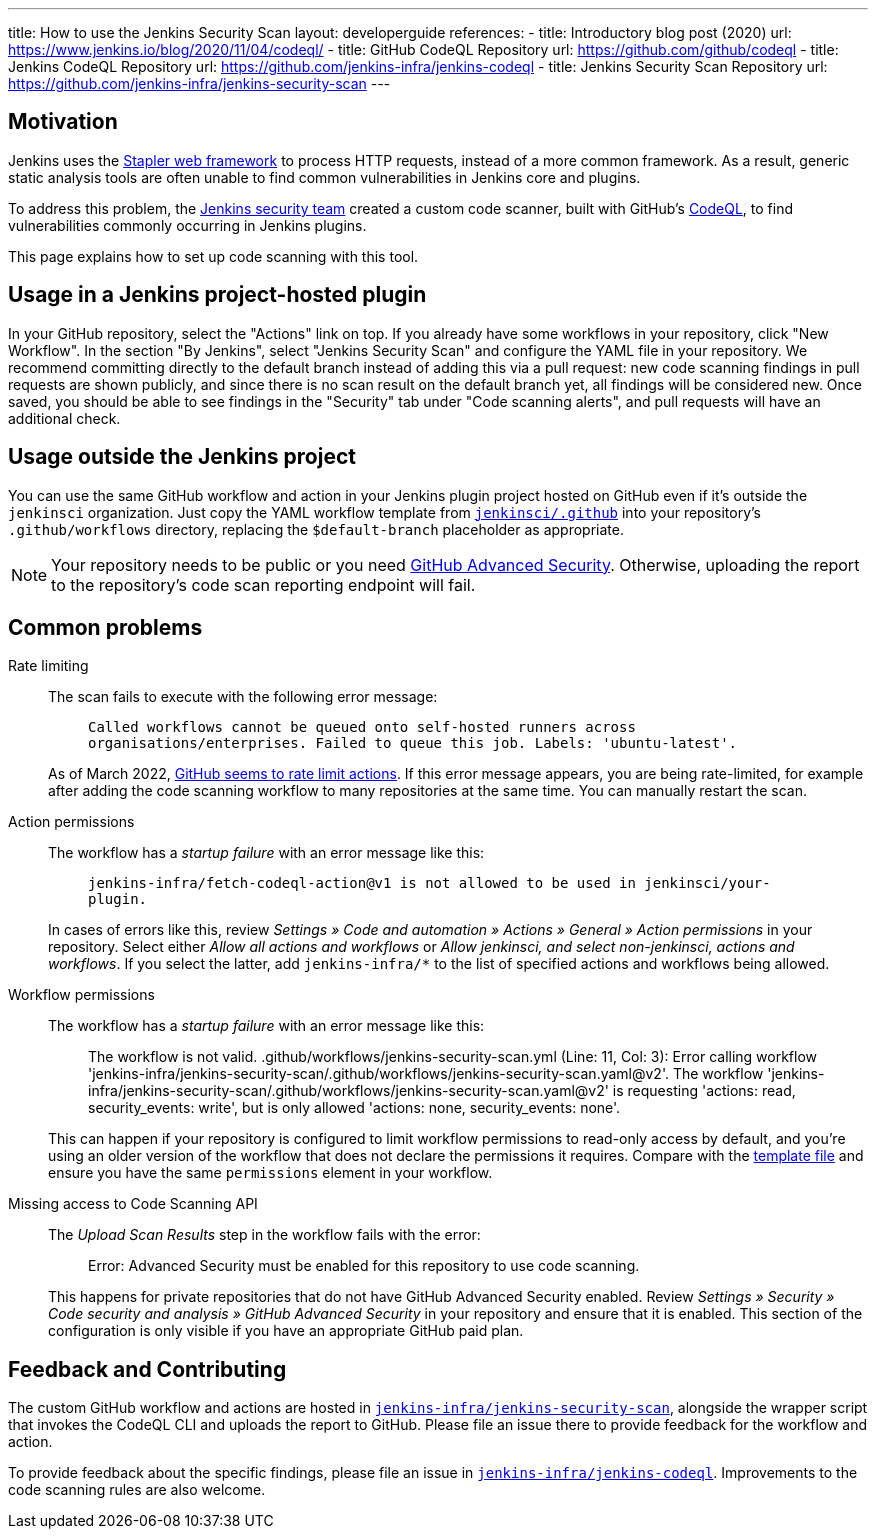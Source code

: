 ---
title: How to use the Jenkins Security Scan
layout: developerguide
references:
- title: Introductory blog post (2020)
  url: https://www.jenkins.io/blog/2020/11/04/codeql/
- title: GitHub CodeQL Repository
  url: https://github.com/github/codeql
- title: Jenkins CodeQL Repository
  url: https://github.com/jenkins-infra/jenkins-codeql
- title: Jenkins Security Scan Repository
  url: https://github.com/jenkins-infra/jenkins-security-scan
---

== Motivation

Jenkins uses the https://github.com/jenkinsci/stapler[Stapler web framework] to process HTTP requests, instead of a more common framework.
As a result, generic static analysis tools are often unable to find common vulnerabilities in Jenkins core and plugins.

To address this problem, the link:/security/team/[Jenkins security team] created a custom code scanner, built with GitHub's https://github.com/github/codeql[CodeQL], to find vulnerabilities commonly occurring in Jenkins plugins.

This page explains how to set up code scanning with this tool.

== Usage in a Jenkins project-hosted plugin

In your GitHub repository, select the "Actions" link on top.
If you already have some workflows in your repository, click "New Workflow".
In the section "By Jenkins", select "Jenkins Security Scan" and configure the YAML file in your repository.
We recommend committing directly to the default branch instead of adding this via a pull request:
new code scanning findings in pull requests are shown publicly, and since there is no scan result on the default branch yet, all findings will be considered new.
Once saved, you should be able to see findings in the "Security" tab under "Code scanning alerts", and pull requests will have an additional check.

////
TODO Decide whether we want to continue to support this.
== Usage in a Jenkins project-hosted plugin (GitHub topic)

Add the topic `jenkins-security-scan-enabled` to your repository.
Within 24 hours, the first code scanning results should appear.
Unlike the GitHub Action, feedback is not immediate, as scans are only running periodically.
////

== Usage outside the Jenkins project

You can use the same GitHub workflow and action in your Jenkins plugin project hosted on GitHub even if it's outside the `jenkinsci` organization.
Just copy the YAML workflow template from https://github.com/jenkinsci/.github/tree/master/workflow-templates[`jenkinsci/.github`] into your repository's `.github/workflows` directory, replacing the `$default-branch` placeholder as appropriate.

NOTE: Your repository needs to be public or you need https://docs.github.com/en/get-started/learning-about-github/about-github-advanced-security[GitHub Advanced Security].
Otherwise, uploading the report to the repository's code scan reporting endpoint will fail.

== Common problems

Rate limiting::
The scan fails to execute with the following error message:
+
> `Called workflows cannot be queued onto self-hosted runners across organisations/enterprises. Failed to queue this job. Labels: 'ubuntu-latest'.`
+
As of March 2022, https://github.community/t/called-workflows-cannot-be-queued-onto-self-hosted-runners-across-organisations-enterprises-failed-to-queue-this-job-labels-ubuntu-latest/229355/10[GitHub seems to rate limit actions].
If this error message appears, you are being rate-limited, for example after adding the code scanning workflow to many repositories at the same time.
You can manually restart the scan.
Action permissions::
+
The workflow has a _startup failure_ with an error message like this:
+
> `jenkins-infra/fetch-codeql-action@v1 is not allowed to be used in jenkinsci/your-plugin.`
+
In cases of errors like this, review _Settings » Code and automation » Actions » General » Action permissions_ in your repository.
Select either _Allow all actions and workflows_ or _Allow jenkinsci, and select non-jenkinsci, actions and workflows_.
If you select the latter, add `jenkins-infra/*` to the list of specified actions and workflows being allowed.
Workflow permissions::
+
The workflow has a _startup failure_ with an error message like this:
+
> The workflow is not valid. .github/workflows/jenkins-security-scan.yml (Line: 11, Col: 3): Error calling workflow 'jenkins-infra/jenkins-security-scan/.github/workflows/jenkins-security-scan.yaml@v2'. The workflow 'jenkins-infra/jenkins-security-scan/.github/workflows/jenkins-security-scan.yaml@v2' is requesting 'actions: read, security_events: write', but is only allowed 'actions: none, security_events: none'.
+
This can happen if your repository is configured to limit workflow permissions to read-only access by default, and you're using an older version of the workflow that does not declare the permissions it requires.
Compare with the https://github.com/jenkinsci/.github/blob/master/workflow-templates/jenkins-security-scan.yaml[template file] and ensure you have the same `permissions` element in your workflow.
Missing access to Code Scanning API::
+
The _Upload Scan Results_ step in the workflow fails with the error:
+
> Error: Advanced Security must be enabled for this repository to use code scanning.
+
This happens for private repositories that do not have GitHub Advanced Security enabled.
Review _Settings » Security » Code security and analysis » GitHub Advanced Security_ in your repository and ensure that it is enabled.
This section of the configuration is only visible if you have an appropriate GitHub paid plan.

== Feedback and Contributing

The custom GitHub workflow and actions are hosted in https://github.com/jenkins-infra/jenkins-security-scan[`jenkins-infra/jenkins-security-scan`], alongside the wrapper script that invokes the CodeQL CLI and uploads the report to GitHub.
Please file an issue there to provide feedback for the workflow and action.

To provide feedback about the specific findings, please file an issue in https://github.com/jenkins-infra/jenkins-codeql[`jenkins-infra/jenkins-codeql`].
Improvements to the code scanning rules are also welcome.
